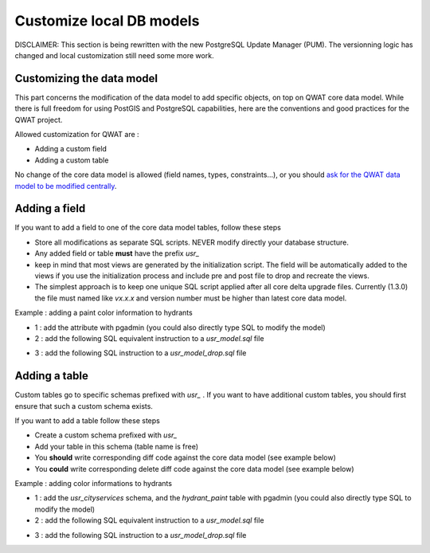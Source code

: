 Customize local DB models
=========================

DISCLAIMER: This section is being rewritten with the new PostgreSQL Update Manager (PUM). The versionning logic has changed and local customization still need some more work.

Customizing the data model
--------------------------

This part concerns the modification of the data model to add specific objects, on top on QWAT core data model.
While there is full freedom for using PostGIS and PostgreSQL capabilities, here are the conventions and good practices for the QWAT project.

Allowed customization for QWAT are :
 
* Adding a custom field
* Adding a custom table

No change of the core data model is allowed (field names, types, constraints...), or you should `ask for the QWAT data model to be modified centrally <../contributor-guide/index.html#data-model-changes>`_.


Adding a field
--------------

If you want to add a field to one of the core data model tables, follow these steps

* Store all modifications as separate SQL scripts. NEVER modify directly your database structure.
* Any added field or table **must** have the prefix `usr_`
* keep in mind that most views are generated by the initialization script. The field will be automatically added to the views if you use the initialization process and include pre and post file to drop and recreate the views.
* The simplest approach is to keep one unique SQL script applied after all core delta upgrade files. Currently (1.3.0) the file must named like `vx.x.x` and version number must be higher than latest core data model.

Example : adding a paint color information to hydrants

* 1 : add the attribute with pgadmin (you could also directly type SQL to modify the model)
* 2 : add the following SQL equivalent instruction to a `usr_model.sql` file

.. code-block:: sql
   :linenos:

   ALTER TABLE qwat_od.hydrant ADD COLUMN usr_color integer;

* 3 : add the following SQL instruction to a `usr_model_drop.sql` file

.. code-block:: sql
   :linenos:

    ALTER TABLE qwat_od.hydrant DROP COLUMN usr_color ;


Adding a table
--------------

Custom tables go to specific schemas prefixed with `usr_` . If you want to have additional custom tables, you should first ensure that such a custom schema exists.

If you want to add a table follow these steps

* Create a custom schema prefixed with `usr_`
* Add your table in this schema (table name is free)
* You **should** write corresponding diff code against the core data model (see example below)
* You **could** write corresponding delete diff code against the core data model (see example below)

Example : adding color informations to hydrants

* 1 : add the `usr_cityservices` schema, and the `hydrant_paint` table with pgadmin (you could also directly type SQL to modify the model)
* 2 : add the following SQL equivalent instruction to a `usr_model.sql` file

.. code-block:: sql
   :linenos:

    CREATE SCHEMA usr_cityservices;
    CREATE TABLE usr_cityservices.hydrant_paint (
    id serial
    , fk_hydrant integer
    , color varchar
    , paint_date timestamp
   );
    ALTER TABLE usr_cityservices.hydrant_paint ADD CONSTRAINT hydrant_fk FOREIGN KEY (fk_hydrant) REFERENCES qwat_od.hydrant(id) MATCH FULL;


* 3 : add the following SQL instruction to a `usr_model_drop.sql` file

.. code-block:: sql
   :linenos:

    ALTER TABLE usr_cityservices.hydrant_paint DROP CONSTRAINT hydrant_fk;
    DROP TABLE usr_cityservices.hydrant_paint;
    DROP SCHEMA usr_cityservices;
